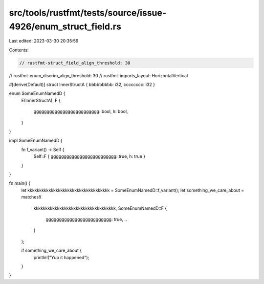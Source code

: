 src/tools/rustfmt/tests/source/issue-4926/enum_struct_field.rs
==============================================================

Last edited: 2023-03-30 20:35:59

Contents:

.. code-block:: rs

    // rustfmt-struct_field_align_threshold: 30
// rustfmt-enum_discrim_align_threshold: 30
// rustfmt-imports_layout: HorizontalVertical

#[derive(Default)]
struct InnerStructA { bbbbbbbbb: i32, cccccccc: i32 }

enum SomeEnumNamedD {
    E(InnerStructA),
    F {
        ggggggggggggggggggggggggg: bool,
        h: bool,
    }
}

impl SomeEnumNamedD {
    fn f_variant() -> Self {
        Self::F { ggggggggggggggggggggggggg: true, h: true }
    }
}

fn main() {
    let kkkkkkkkkkkkkkkkkkkkkkkkkkkkkkkkkkk = SomeEnumNamedD::f_variant();
    let something_we_care_about = matches!(
        kkkkkkkkkkkkkkkkkkkkkkkkkkkkkkkkkkk,
        SomeEnumNamedD::F {
            ggggggggggggggggggggggggg: true,
            ..
        }
    );

    if something_we_care_about {
        println!("Yup it happened");
    }
}



